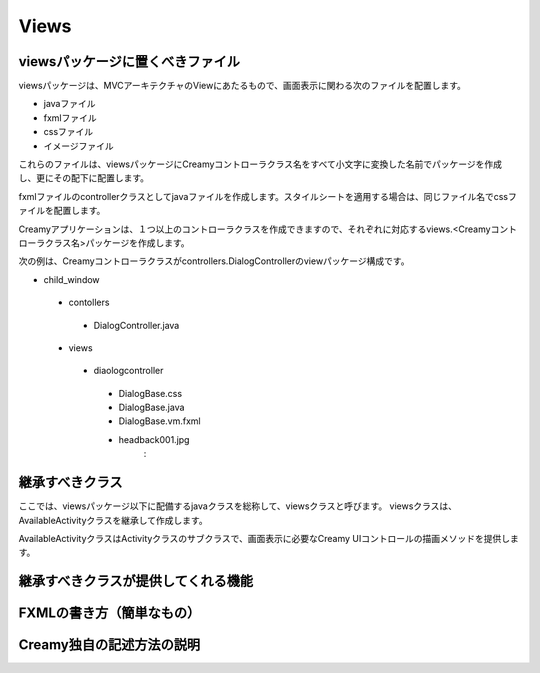 =============================================
Views
=============================================

viewsパッケージに置くべきファイル
=============================================
viewsパッケージは、MVCアーキテクチャのViewにあたるもので、画面表示に関わる次のファイルを配置します。

* javaファイル
* fxmlファイル
* cssファイル
* イメージファイル

これらのファイルは、viewsパッケージにCreamyコントローラクラス名をすべて小文字に変換した名前でパッケージを作成し、更にその配下に配置します。

fxmlファイルのcontrollerクラスとしてjavaファイルを作成します。スタイルシートを適用する場合は、同じファイル名でcssファイルを配置します。

Creamyアプリケーションは、１つ以上のコントローラクラスを作成できますので、それぞれに対応するviews.<Creamyコントローラクラス名>パッケージを作成します。

次の例は、Creamyコントローラクラスがcontrollers.DialogControllerのviewパッケージ構成です。

- child_window
 - contollers
  - DialogController.java
 - views
  - diaologcontroller
   - DialogBase.css
   - DialogBase.java
   - DialogBase.vm.fxml
   - headback001.jpg
                 :


継承すべきクラス
=============================================
ここでは、viewsパッケージ以下に配備するjavaクラスを総称して、viewsクラスと呼びます。
viewsクラスは、AvailableActivityクラスを継承して作成します。

AvailableActivityクラスはActivityクラスのサブクラスで、画面表示に必要なCreamy UIコントロールの描画メソッドを提供します。

継承すべきクラスが提供してくれる機能
=============================================


FXMLの書き方（簡単なもの）
=============================================


Creamy独自の記述方法の説明
=============================================

